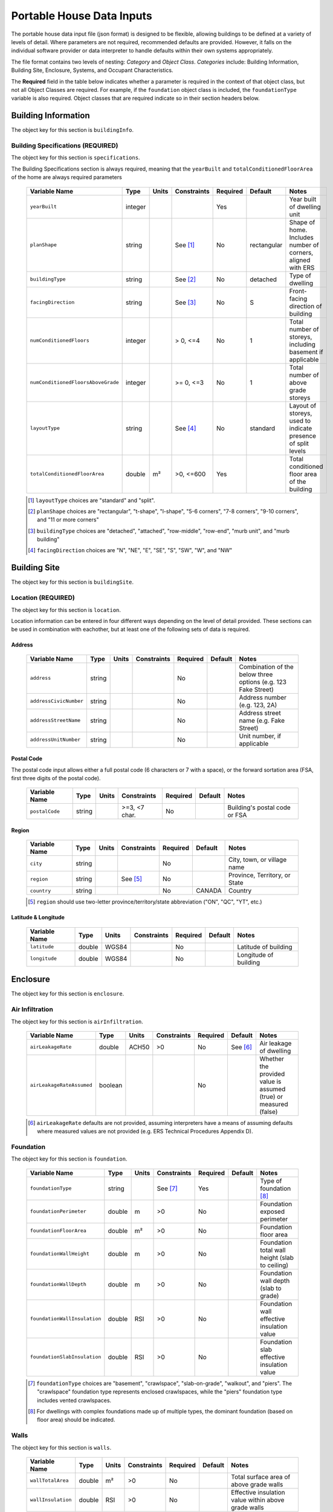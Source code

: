 Portable House Data Inputs
==========================

The portable house data input file (json format) is designed to be flexible, allowing buildings to be defined at a variety of levels of detail. 
Where parameters are not required, recommended defaults are provided. 
However, it falls on the individual software provider or data interpreter to handle defaults within their own systems appropriately.

The file format contains two levels of nesting: *Category* and *Object Class*. *Categories* include: Building Information, Building Site, Enclosure, Systems, and Occupant Characteristics.

The **Required** field in the table below indicates whether a parameter is required in the context of that object class, but not all Object Classes are required. 
For example, if the ``foundation`` object class is included, the ``foundationType`` variable is also required. 
Object classes that are required indicate so in their section headers below.


Building Information
--------------------

The object key for this section is ``buildingInfo``.

Building Specifications (REQUIRED)
**********************************

The object key for this section is ``specifications``.

The Building Specifications section is always required, meaning that the ``yearBuilt`` and ``totalConditionedFloorArea`` of the home are always required parameters

  ==================================  ========  =======  ===========  ========  ===========  ============================================================
  Variable Name                       Type      Units    Constraints  Required  Default      Notes
  ==================================  ========  =======  ===========  ========  ===========  ============================================================
  ``yearBuilt``                       integer                         Yes                    Year built of dwelling unit
  ``planShape``                       string             See [#]_     No        rectangular  Shape of home. Includes number of corners, aligned with ERS
  ``buildingType``                    string             See [#]_     No        detached     Type of dwelling
  ``facingDirection``                 string             See [#]_     No        S            Front-facing direction of building
  ``numConditionedFloors``            integer            > 0, <=4     No        1            Total number of storeys, including basement if applicable
  ``numConditionedFloorsAboveGrade``  integer            >= 0, <=3    No        1            Total number of above grade storeys
  ``layoutType``                      string             See [#]_     No        standard     Layout of storeys, used to indicate presence of split levels
  ``totalConditionedFloorArea``       double    m²       >0, <=600    Yes                    Total conditioned floor area of the building
  ==================================  ========  =======  ===========  ========  ===========  ============================================================

  .. [#] ``layoutType`` choices are "standard" and "split".
  .. [#] ``planShape`` choices are "rectangular", "t-shape", "l-shape", "5-6 corners", "7-8 corners", "9-10 corners", and "11 or more corners"
  .. [#] ``buildingType`` choices are "detached", "attached", "row-middle", "row-end", "murb unit", and "murb building"
  .. [#] ``facingDirection`` choices are "N", "NE", "E", "SE", "S", "SW", "W", and "NW"



Building Site
-------------

The object key for this section is ``buildingSite``.

Location (REQUIRED)
***********************

The object key for this section is ``location``.

Location information can be entered in four different ways depending on the level of detail provided.
These sections can be used in combination with eachother, but at least one of the following sets of data is required.

Address
~~~~~~~
  
  ==================================  ========  =======  ===========  ========  ===========  =============================================================
  Variable Name                       Type      Units    Constraints  Required  Default      Notes
  ==================================  ========  =======  ===========  ========  ===========  =============================================================
  ``address``                         string                          No                     Combination of the below three options (e.g. 123 Fake Street)
  ``addressCivicNumber``              string                          No                     Address number (e.g. 123, 2A)
  ``addressStreetName``               string                          No                     Address street name (e.g. Fake Street)
  ``addressUnitNumber``               string                          No                     Unit number, if applicable
  ==================================  ========  =======  ===========  ========  ===========  =============================================================

Postal Code
~~~~~~~~~~~
The postal code input allows either a full postal code (6 characters or 7 with a space), or the forward sortation area (FSA, first three digits of the postal code). 
  
  ==================================  ========  =======  =============  ========  ===========  ============================================================
  Variable Name                       Type      Units    Constraints    Required  Default      Notes
  ==================================  ========  =======  =============  ========  ===========  ============================================================
  ``postalCode``                      string             >=3, <7 char.  No                     Building's postal code or FSA
  ==================================  ========  =======  =============  ========  ===========  ============================================================

Region
~~~~~~~~~~~
  
  ==================================  ========  =======  =============  ========  ===========  ============================================================
  Variable Name                       Type      Units    Constraints    Required  Default      Notes
  ==================================  ========  =======  =============  ========  ===========  ============================================================
  ``city``                            string                            No                     City, town, or village name
  ``region``                          string             See [#]_       No                     Province, Territory, or State
  ``country``                         string                            No        CANADA       Country
  ==================================  ========  =======  =============  ========  ===========  ============================================================

  .. [#] ``region`` should use two-letter province/territory/state abbreviation ("ON", "QC", "YT", etc.)

Latitude & Longitude
~~~~~~~~~~~~~~~~~~~~
  
  ==================================  ========  =======  =============  ========  ===========  ============================================================
  Variable Name                       Type      Units    Constraints    Required  Default      Notes
  ==================================  ========  =======  =============  ========  ===========  ============================================================
  ``latitude``                        double    WGS84                   No                     Latitude of building
  ``longitude``                       double    WGS84                   No                     Longitude of building
  ==================================  ========  =======  =============  ========  ===========  ============================================================


Enclosure
---------

The object key for this section is ``enclosure``.


Air Infiltration
***********************

The object key for this section is ``airInfiltration``.

  ==================================  ========  =======  =============  ========  ===========  =================================================================
  Variable Name                       Type      Units    Constraints    Required  Default      Notes
  ==================================  ========  =======  =============  ========  ===========  =================================================================
  ``airLeakageRate``                  double    ACH50    >0             No        See [#]_     Air leakage of dwelling
  ``airLeakageRateAssumed``           boolean                           No                     Whether the provided value is assumed (true) or measured (false)
  ==================================  ========  =======  =============  ========  ===========  =================================================================

  .. [#] ``airLeakageRate`` defaults are not provided, assuming interpreters have a means of assuming defaults where measured values are not provided (e.g. ERS Technical Procedures Appendix D).



Foundation
***********************

The object key for this section is ``foundation``.

  ==================================  ========  =======  =============  ========  ===========  ============================================================
  Variable Name                       Type      Units    Constraints    Required  Default      Notes
  ==================================  ========  =======  =============  ========  ===========  ============================================================
  ``foundationType``                  string             See [#]_       Yes                    Type of foundation [#]_
  ``foundationPerimeter``             double    m        >0             No                     Foundation exposed perimeter
  ``foundationFloorArea``             double    m²       >0             No                     Foundation floor area                     
  ``foundationWallHeight``            double    m        >0             No                     Foundation total wall height (slab to ceiling)     
  ``foundationWallDepth``             double    m        >0             No                     Foundation wall depth (slab to grade)    
  ``foundationWallInsulation``        double    RSI      >0             No                     Foundation wall effective insulation value 
  ``foundationSlabInsulation``        double    RSI      >0             No                     Foundation slab effective insulation value
  ==================================  ========  =======  =============  ========  ===========  ============================================================

  .. [#] ``foundationType`` choices are "basement", "crawlspace", "slab-on-grade", "walkout", and "piers". The "crawlspace" foundation type represents enclosed crawlspaces, while the "piers" foundation type includes vented crawlspaces.
  .. [#] For dwellings with complex foundations made up of multiple types, the dominant foundation (based on floor area) should be indicated. 

Walls
***********************

The object key for this section is ``walls``.

  ==================================  ========  =======  =============  ========  ===========  ============================================================
  Variable Name                       Type      Units    Constraints    Required  Default      Notes
  ==================================  ========  =======  =============  ========  ===========  ============================================================
  ``wallTotalArea``                   double    m²       >0             No                     Total surface area of above grade walls
  ``wallInsulation``                  double    RSI      >0             No                     Effective insulation value within above grade walls
  ==================================  ========  =======  =============  ========  ===========  ============================================================


Attic Ceilings
***********************

The object key for this section is ``atticCeilings``.

When no information on ceilings is provided, a ceiling with an attic is recommended to be assumed.

  ==================================  ========  =======  =============  ========  ===========  ============================================================
  Variable Name                       Type      Units    Constraints    Required  Default      Notes
  ==================================  ========  =======  =============  ========  ===========  ============================================================
  ``ceilingArea``                     double    m²       >0             No                     Surface area of ceiling 
  ``ceilingInsulation``               double    RSI      >0             No                     Effective insulation value within attic
  ==================================  ========  =======  =============  ========  ===========  ============================================================

Flat Ceilings
***********************

The object key for this section is ``flatCeilings``.

  ==================================  ========  =======  =============  ========  ===========  ============================================================
  Variable Name                       Type      Units    Constraints    Required  Default      Notes
  ==================================  ========  =======  =============  ========  ===========  ============================================================
  ``ceilingArea``                     double    m²       >0             No                     Surface area of ceiling 
  ``ceilingInsulation``               double    RSI      >0             No                     Effective insulation value within flat ceilings
  ==================================  ========  =======  =============  ========  ===========  ============================================================

Cathedral Ceilings
***********************

The object key for this section is ``cathedralCeilings``.

  ==================================  ========  =======  =============  ========  ===========  ============================================================
  Variable Name                       Type      Units    Constraints    Required  Default      Notes
  ==================================  ========  =======  =============  ========  ===========  ============================================================
  ``ceilingArea``                     double    m²       >0             No                     Surface area of ceiling 
  ``ceilingInsulation``               double    RSI      >0             No                     Effective insulation value within cathedral ceilings
  ==================================  ========  =======  =============  ========  ===========  ============================================================

Exposed Floor
***********************

The object key for this section is ``exposedFloors``.

  ========================================  ========  =======  =============  ========  ===========  ==================================================================================================
  Variable Name                             Type      Units    Constraints    Required  Default      Notes
  ========================================  ========  =======  =============  ========  ===========  ==================================================================================================
  ``exposedFloorAdjacentConditionedSpace``  boolean                           No        false        Indicates if the underside of the exposed floor is above a space such as an enclosed garage.
  ``exposedFloorArea``                      double    RSI      >=0            No                     Horizontal surface area of exposed floor
  ``exposedFloorInsulation``                double    RSI      >=0            No                     Effective insulation value of exposed floor
  ========================================  ========  =======  =============  ========  ===========  ==================================================================================================

Windows
***********************

The object key for this section is ``windows``.

  ==================================  ========  ========  =============  ========  ===========  ===========================================================================================================================
  Variable Name                       Type      Units     Constraints    Required  Default      Notes
  ==================================  ========  ========  =============  ========  ===========  ===========================================================================================================================
  ``numWindows``                      integer   count     >0             No                     Total window count
  ``windowArea.total``                double    m²        >0             No                     Total window area for the entire building
  ``windowArea.south``                double    m²        >0             No                     Total window area on the south face of the building
  ``windowArea.southeast``            double    m²        >0             No                     Total window area on the southeast face of the building
  ``windowArea.east``                 double    m²        >0             No                     Total window area on the east face of the building
  ``windowArea.northeast``            double    m²        >0             No                     Total window area on the northeast face of the building
  ``windowArea.north``                double    m²        >0             No                     Total window area on the north face of the building
  ``windowArea.northwest``            double    m²        >0             No                     Total window area on the northwest face of the building
  ``windowArea.west``                 double    m²        >0             No                     Total window area on the west face of the building
  ``windowArea.southwest``            double    m²        >0             No                     Total window area on the southwest face of the building
  ``glassLayerType``                                      See [#]_       No                     Description of the glass layers of the window
  ``frameType``                                           See [#]_       No                     
  ``coatingType``                                         See [#]_       No                     
  ``fillGasType``                                         See [#]_       No                     Type of gas inside double/triple-pane windows. Ignored for single-pane.
  ``overallUValue``                   double    W/(m²K)                  No                     Full-assembly U-factor of the window
  ``shgc``                            double    fraction                 No                     Full-assembly solar heat gain coefficient of the window
  ``fractionOperable``                double    fraction  >=0, <=1       No        0            Area fraction of windows that are operable. Calculated as the total operable window area divided by the total window area
  ==================================  ========  ========  =============  ========  ===========  ===========================================================================================================================
  
  .. [#] ``glassLayerType`` choices are "single-pane", "double-pane", "triple-pane", or "glass block".
  .. [#] ``frameType`` choices are "aluminum", "fiberglass", "metal", "vinyl", or "wood".
  .. [#] ``coatingType`` choices are "clear", "low-e", "low-e, high-solar-gain", "low-e, low-solar-gain", "tinted", "tinted/reflective", or "reflective"
  .. [#] ``fillGasType`` choices are "air", "argon", "krypton", "other".

It is recommended that either a description of the window is provided using the fields: ``glassLayerType``, ``frameType``, ``coatingType``, and ``fillGasType``, or the windows are described using ``overallUValue`` and ``shgc``

Doors
***********************

The object key for this section is ``doors``.

  ==================================  ========  ========  =============  ========  ===========  ========================
  Variable Name                       Type      Units     Constraints    Required  Default      Notes
  ==================================  ========  ========  =============  ========  ===========  ========================
  ``numDoors``                        integer   count     >0             No                     Total door count
  ``numPatioDoors``                   integer   count     >=0            No                     Total patio door count
  ``doorUValue``                      double    W/(m²K)   >0             No                     
  ``patioDoorUValue``                 double    W/(m²K)   >0             No                     
  ==================================  ========  ========  =============  ========  ===========  ========================



Systems
-------

The object key for this section is ``systems``

Primary Heating
***********************

The object key for this section is ``primaryHeating``.

When the primary heating system of a house is a heat pump, this section should be used to describe the heat pump's back-up or auxiliary heating system.

  ==================================  ========  ========  =============  ========  ===========  ================================================
  Variable Name                       Type      Units     Constraints    Required  Default      Notes
  ==================================  ========  ========  =============  ========  ===========  ================================================
  ``equipmentType``                                       See [#]_       Yes                                                             
  ``equipmentSubType``                                    See [#]_       No                                      
  ``fuelType``                                            See [#]_       Yes                                                             
  ``efficiency``                      double    %                        No                                                                
  ``capacity``                                                           No        kW           When units aren't provided, assumed to be kW                                              
  ``capacityUnits``                                       kW, BTU/h      No                                                                      
  ``manufacturerName``                string                             No                                                                  
  ``modelNumber``                     string                             No                                                                    
  ``ageOfEquipment``                  integer   years                    No                                                                                                                             
  ``ducted``                          boolean                            No                                                               
  ==================================  ========  ========  =============  ========  ===========  ================================================

  .. [#] ``equipmentType`` choices are "furnace", "boiler", "electric resistance", "wood stove", "fireplace", and "combination boiler".
  .. [#] ``equipmentSubType`` choices are "condensing", "non-condensing", "storage tank", and "tankless". The field may also be left empty if none apply.
  .. [#] ``fuelType`` choices are "electricity", "natural gas", "propane", "oil", "wood", "wood pellets".

The following table outlines permissible combinations of ``equipmentType``, ``equipmentSubType``, and ``fuelType`` options

  =========================== ======================================== =================
  ``type``                    ``equipmentSubType``                     ``fuelType``
  =========================== ======================================== =================
  furnace                     condensing, non-condensing               "electricity", "natural gas", "propane", "oil", "wood", "wood pellets"
  boiler                      condensing, non-condensing               "electricity", "natural gas", "propane", "oil", "wood", "wood pellets"
  electric resistance         None (field ignored)                     "electricity"
  wood stove                  None (field ignored)                     "wood", "wood pellets"
  fireplace                   None (field ignored)                     "wood", "wood pellets"
  combination boiler          storage tank, tankless                   "natural gas", "propane", "oil"
  =========================== ======================================== =================


Secondary Heating
***********************

The object key for this section is ``secondaryHeating``.

This section should only be used if information about the primary heating system is provided. It should not be used to model an auxiliary or backup system for a heat pump.

  ==================================  ========  ========  =============  ========  ===========  ================================================
  Variable Name                       Type      Units     Constraints    Required  Default      Notes
  ==================================  ========  ========  =============  ========  ===========  ================================================
  ``equipmentType``                                       See [#]_       Yes                                                             
  ``equipmentSubType``                                    See [#]_       No                                      
  ``fuelType``                                            See [#]_       Yes                                                             
  ``efficiency``                      double    %                        No                                                                
  ``capacity``                                                           See [#]_  kW           When units aren't provided, assumed to be kW                                              
  ``capacityUnits``                                       kW, BTU/h      No                                                                      
  ``manufacturerName``                string                             No                                                                  
  ``modelNumber``                     string                             No                                                                    
  ``ageOfEquipment``                  integer   years                    No                                                                                                                             
  ``ducted``                          boolean                            No                                                               
  ``heatedFloorArea``                 double    m²        >0             See [#]_
  ==================================  ========  ========  =============  ========  ===========  ================================================

  .. [#] ``equipmentType`` choices are "furnace", "boiler", "electric resistance", "wood stove", "fireplace", and "combination boiler".
  .. [#] ``equipmentSubType`` choices are "condensing", "non-condensing", "storage tank", and "tankless". The field may also be left empty if none apply.
  .. [#] ``fuelType`` choices are "electricity", "natural gas", "propane", "oil", "wood", "wood pellets".
  .. [#] .. [#] Either ``capacity`` or ``heatedFloorArea`` should be provided for a secondary heating system.


Permanent Cooling
***********************

The object key for this section is ``permanentCooling``.

  ==================================  ========  ========  ===============  ==============  ===========  ================================================
  Variable Name                       Type      Units     Constraints      Required        Default      Notes
  ==================================  ========  ========  ===============  ==============  ===========  ================================================
  ``equipmentType``                   string              See [#]_         No              central      The type of permanent cooling system                                
  ``efficiency``                      double    SEER                       No                           The efficiency of the cooling system, assumed to be in SEER when no units are provided                                     
  ``efficiencyUnits``                 string              COP,SEER,SEER2   No              SEER         Units of the provided cooling efficiency                                        
  ``capacity``                        double    kW                                                      The capacity of the cooling system, assumed to be in kW when no units are provided                                         
  ``capacityUnits``                   string              kW, BTU/h        No              kW           Units of the provided cooling capacity                                             
  ``manufacturerName``                string                               No                           Manufacturer/brand name of the cooling system                                       
  ``modelNumber``                     string                               No                           Model name/number of the cooling system                                         
  ``ageOfEquipment``                  integer   years     >=0              No                           Age of the cooling system                                               
  ``cooledFloorArea``                 double    m²        >0               No                           The amount of floor area served by the cooling system. Should only be used if the cooling system does not service the entire dwelling.
  ``installed``                       boolean                              Yes (See [#]_)  false        A true/false indicator that can be used to indicate the presence of a permanent cooling system without any other parameters.
  ==================================  ========  ========  ===============  ==============  ===========  ================================================

  .. [#] ``equipmentType`` choices are "central", and "mini-split"
  .. [#] ``installed`` should be set to true if the presence of a cooling system is indicated without any other parameters, but is otherwise not required.


Temporary Cooling
***********************

The object key for this section is ``temporaryCooling``.

  ==================================  ========  ========  ===============  ==============  ===========  ================================================
  Variable Name                       Type      Units     Constraints      Required        Default      Notes
  ==================================  ========  ========  ===============  ==============  ===========  ================================================
  ``equipmentType``                   string              See [#]_         No              central      The type of temporary cooling system                                
  ``efficiency``                      double    SEER                       No                           The efficiency of the cooling system, assumed to be in SEER when no units are provided                                     
  ``efficiencyUnits``                 string              COP,SEER,SEER2   No              SEER         Units of the provided cooling efficiency                                        
  ``capacity``                        double    kW                                                      The capacity of the cooling system, assumed to be in kW when no units are provided                                         
  ``capacityUnits``                   string              kW, BTU/h        No              kW           Units of the provided cooling capacity                                             
  ``manufacturerName``                string                               No                           Manufacturer/brand name of the cooling system                                       
  ``modelNumber``                     string                               No                           Model name/number of the cooling system                                         
  ``ageOfEquipment``                  integer   years     >=0              No                           Age of the cooling system                                               
  ``cooledFloorArea``                 double    m²        >0               No                           The amount of floor area served by the cooling system. Should only be used if the cooling system does not service the entire dwelling.
  ``installed``                       boolean                              No (See [#]_)   false        A true/false indicator that can be used to indicate the presence of a permanent cooling system without any other parameters.
  ==================================  ========  ========  ===============  ==============  ===========  ================================================

  .. [#] ``equipmentType`` choices are "window", and "floor"
  .. [#] ``installed`` should be set to true if the presence of a cooling system is indicated without any other parameters, but is otherwise not required.

Heat Pump
***********************

The object key for this section is ``heatPump``.

  ====================================  ========  ========  ==============   ========  ===========  ==========================================================
  Variable Name                         Type      Units     Constraints      Required  Default      Notes
  ====================================  ========  ========  ==============   ========  ===========  ==========================================================
  ``type``                              string              See [#]_         Yes                    The type of heat pump based on its heat source/sink
  ``distributionType``                  string              See [#]_         No                     The type of distribution system used by the heat pump                          
  ``numberOfHeads``                     int       count                      No                     The number of indoor heads for mini-split and multi-split heat pumps              
  ``fuelType``                          string              See [#]_         No        electricity  The fuel source for the heat pump. Note that natural gas is highly unlikely to be supported by simulation engines unless otherwise noted.                            
  ``ratedHeatingEfficiency``            double    COP       >0               No                     Rated heating efficiency, typically at 8.33˚C/47˚F                                             
  ``ratedHeatingEfficiencyUnits``       string              COP,HSPF,HSPF2   No                     Units for heating efficiency provided                    
  ``ratedHeatingCapacity``              double    kW        >0               No                     Rated heating capacity, typically at 8.333˚C/47˚F                           
  ``ratedHeatingCapacityUnits``         string              kW, BTU/hr       No                     Units for the heating capacity provided         
  ``ratedHeatingTemp``                  double    ˚C        >-50             No        8.333˚C      Temperature point for the rated heating capacity and efficiency       
  ``coldClimateHeatingEfficiency``      double    COP       >0               No                     Cold climate heating efficiency, typically at -15˚C/5˚F                       
  ``coldClimateHeatingCapacity``        double    kW        >0               No                     Cold climate heating capacity, typically at -15˚C/5˚F                     
  ``coldClimateHeatingCapacityUnits``   string              kW, BTU/hr       No                     Units for the cold climate heating capacity provided                            
  ``coldClimateRatingTemp``             double    ˚C        >-50             No        -15˚C        Temperature point for the cold climate heating capacity and efficiency                    
  ``usedForCooling``                    boolean                              No        true         Whether or not the heat pump is used for cooling in addition to heating                                    
  ``ratedCoolingEfficiency``            double    COP       >0               No                     Rated cooling efficiency, typically at 35˚C/95˚F                                
  ``ratedCoolingEfficiencyUnits``       double    COP       COP,SEER,SEER2   No                     Units for the cooling efficiency provided                                   
  ``ratedCoolingCapacity``              double    kW        >0               No                     Rated cooling capacity, typically at 35˚C/95˚F                                         
  ``ratedCoolingCapacityUnits``         string              kW, BTU/hr       No                     Units for the cooling capacity provided                                                            
  ``ratedCoolingTemp``                  double    ˚C        >15              No        35˚C         Temperature rating point for the provided cooling capacity and efficiency                                               
  ``switchoverTemperature``             double    ˚C        >-50             No                     Switchover temperature in heating mode, below which the primary heating system is configured to run                                                  
  ``manufacturerName``                  string                               No                     Manufacturer name of the heat pump                                    
  ``modelNameNumber``                   string                               No                     Model name or number of the heat pump                                                                
  ``ageOfEquipment``                    integer   years     >=0, <100        No                     Age of the heat pump                                                                                                                         
  ====================================  ========  ========  ==============   ========  ===========  ==========================================================

  .. [#] ``type`` choices are "air-to-air", "air-to-water", "ground-to-air", and "water-to-air"
  .. [#] ``equipmentSubType`` choices are "central", "mini-split", and "multi-split"
  .. [#] ``fuelType`` choices are "electricity", and "natural gas"


Primary Domestic Hot Water (DHW)
********************************

The object key for this section is ``primaryHotWater``.

  ==================================  ========  ========  =============  ========  ===========  ==========================================================
  Variable Name                       Type      Units     Constraints    Required  Default      Notes
  ==================================  ========  ========  =============  ========  ===========  ==========================================================
  ``tankType``                        string              See [#]_       No                     The tank type of the DHW system                                                                  
  ``equipmentSubType``                string              See [#]_       No                     Whether the DHW system is condensing or not                                                                                 
  ``fuelType``                        string              See [#]_       Yes                    The fuel source for the DHW system                                                                       
  ``efficiency``                      double    EF        >0             No                     The efficiency of the DHW system                                                                      
  ``tankCapacity``                    double    L         >=0            No                     The tank capacity (size) of the DHW system                                                                        
  ``manufacturerName``                string                             No                     Manufacturer name of the DHW system                                                                  
  ``modelNumber``                     string                             No                     Model name or number of the DHW system                                                                    
  ``ageOfEquipment``                  integer             >=0, <100      No                     Age of the DHW system                                                                        
  ``tankSetpoint``                    double    ˚C        >20            No        55           The hot water setpoint for the system                                                                     
  ``fractionOfTank``                  double    frac      >=0, <=1       No                     The fraction of the tank or hot water load served by this DHW system (for use when multiple systems are present)                                                                                
  ==================================  ========  ========  =============  ========  ===========  ==========================================================

  .. [#] ``tankType`` choices are "storage tank", "tankless", "heat pump", and "combination boiler"
  .. [#] ``equipmentSubType`` choices are "condensing", "non-condensing"
  .. [#] ``fuelType`` choices are "electricity", "natural gas", "propane", "oil", "wood", "wood pellets", and "solar"

The following table outlines permissible combinations of ``tankType``, ``equipmentSubType``, and ``fuelType`` options. These constraints also apply to secondary DHW systems.

  =========================== ======================================== =================
  ``tankType``                ``equipmentSubType``                     ``fuelType``
  =========================== ======================================== =================
  storage tank                "condensing", "non-condensing"           "electricity", "natural gas", "propane", "oil", "wood", "wood pellets", "solar"                                    
  tankless                    "condensing", "non-condensing"           "electricity", "natural gas", "propane", "oil"                               
  heat pump                   None (field ignored)                     "electricity"
  combination boiler          None (field ignored)                     "natural gas", "propane", "oil"
  =========================== ======================================== =================



Secondary Domestic Hot Water (DHW)
**********************************

The object key for this section is ``secondaryHotWater``.

  ==================================  ========  ========  =============  ========  ===========  ==========================================================
  Variable Name                       Type      Units     Constraints    Required  Default      Notes
  ==================================  ========  ========  =============  ========  ===========  ==========================================================
  ``tankType``                        string              See [#]_       No                     The tank type of the DHW system                                                                  
  ``equipmentSubType``                string              See [#]_       No                     Whether the DHW system is condensing or not                                                                                 
  ``fuelType``                        string              See [#]_       Yes                    The fuel source for the DHW system                                                                       
  ``efficiency``                      double    EF        >0             No                     The efficiency of the DHW system                                                                      
  ``tankCapacity``                    double    L         >=0            No                     The tank capacity (size) of the DHW system                                                                        
  ``manufacturerName``                string                             No                     Manufacturer name of the DHW system                                                                  
  ``modelNumber``                     string                             No                     Model name or number of the DHW system                                                                    
  ``ageOfEquipment``                  integer             >=0, <100      No                     Age of the DHW system                                                                        
  ``tankSetpoint``                    double    ˚C        >20            No        55           The hot water setpoint for the system                                                                     
  ``fractionOfTank``                  double    frac      >=0, <=1       See [#]_               The fraction of the tank or hot water load served by this DHW system (for use when multiple systems are present)                                                                                
  ==================================  ========  ========  =============  ========  ===========  ==========================================================

  .. [#] ``tankType`` choices are "storage tank", "tankless", "heat pump", and "combination boiler"
  .. [#] ``equipmentSubType`` choices are "condensing", "non-condensing"
  .. [#] ``fuelType`` choices are "electricity", "natural gas", "propane", "oil", "wood", "wood pellets", and "solar"
  .. [#] When a secondary system is present it is highly recommended that its contribution to the hot water load is indicated.


Ventilation
************

The object key for this section is ``ventilation``.

  =======================================  ========  ========  =============  ========  ===========  ==========================================================
  Variable Name                            Type      Units     Constraints    Required  Default      Notes
  =======================================  ========  ========  =============  ========  ===========  ==========================================================
  ``bathroomFanCount``                     integer             >=0            No                     The number of bathroom fans in the dwelling                              
  ``rangeHoodFanCount``                    integer             >=0            No                     The number of range hood fans in the dwelling                               
  ``otherFanCount``                        integer             >=0            No                     The number of other ventilation fans in the dwelling                           
  ``recoveryVentilatorType``               string              See [#]_       No                     The type of recovery ventilator (heat or energy)                                
  ``recoveryVentilatorEfficiency``         double    %         >0, <100       No                     The heating efficiency (SRE) of the HRV/ERV
  ``recoveryVentilatorManufacturerName``   string                             No                     Manufacturer name of the HRV/ERV                             
  ``recoveryVentilatorModelNumber``        string                             No                     Model name/number of the HRV/ERV                               
  ``ageOfRecoveryVentilator``              integer   years     >0             No                     Age of the HRV/ERV                           
  =======================================  ========  ========  =============  ========  ===========  ==========================================================

  .. [#] ``recoveryVentilatorType`` choices are "none", "hrv", and "erv"



Solar Photovoltaics (PV)
*************************

The object key for this section is ``solarPv``.

  ==================================  ========  ========  =============  ========  ===========  ==========================================================
  Variable Name                       Type      Units     Constraints    Required  Default      Notes
  ==================================  ========  ========  =============  ========  ===========  ==========================================================
  ``mountingLocation``                string              See [#]_       No        roof         Location of the PV system                                                  
  ``systemOrientation``               double    degree                   No                     Orientation of the PV system, measured in degrees from North clockwise (northeast = 45˚)                                             
  ``systemTiltAngle``                 double    degree                   No                     Tilt angle of the PV system, measured in degrees from horizontal                                           
  ``systemCapacity``                  double    kW                       Yes                    Capacity (max power output) of the PV system                                      
  ``systemEfficiency``                double    %                        No                     Nominal efficiency of the PV system                                       
  ``ageOfEquipment``                  integer   years                    No                     Age of the PV system                                          
  ``numberOfPanels``                  integer   count                    No                     Number of individual panels                                          
  ``manufacturerName``                string                             No                     Manufacturer name of the PV system                               
  ``modelNumber``                     string                             No                     Model name/number of the PV system                                 
  ==================================  ========  ========  =============  ========  ===========  ==========================================================

  .. [#] ``mountingLocation`` choices are "roof", "ground", and "garage"


Energy Storage
*************************

The object key for this section is ``energyStorage``. 

This section is used to indicate the presence of a battery energy storage system.

  ==================================  ========  ========  =============  ========  ===========  ==========================================================
  Variable Name                       Type      Units     Constraints    Required  Default      Notes
  ==================================  ========  ========  =============  ========  ===========  ==========================================================
  ``batteryEnergyCapacity``           double    kWh       >0             Yes                    The amount of energy that can be stored in the battery bank                                                                  
  ``inverterCapacity``                double    kW        >0             Yes                    The nominal charge/discharge rate of the inverter                                                                 
  ``manufacturerName``                string                             No                     Manufacturer name of the battery energy storage system
  ``modelNumber``                     string                             No                     Model name/number of the battery energy storage system       
  ==================================  ========  ========  =============  ========  ===========  ==========================================================


Transportation
*************************

The object key for this section is ``transportation``. 

This section is used to indicate the presence of any electric vehicles.

  ==================================  ========  ========  =============  ========  ===========  ==========================================================
  Variable Name                       Type      Units     Constraints    Required  Default      Notes
  ==================================  ========  ========  =============  ========  ===========  ==========================================================
  ``electricVehicleCount``            integer   count     >0             Yes                    The number of electric vehicles charged at the dwelling                                                                 
  ``ageOfVehicle``                    integer   year      >0             No                     Age of vehicle                                                                  
  ``chargerCapacity``                 double    kW        >0             No                     Maximum rate of charge for the electric vehicle
  ``isBidirectional``                 boolean                            No        false        Whether the charger can draw power from the vehicle as a back-up source for the dwelling                        
  ``manufacturerName``                string                             No                     Manufacturer name of the primary electric vehicle
  ``modelNumber``                     string                             No                     Model name/number of the primary electric vehicle       
  ==================================  ========  ========  =============  ========  ===========  ==========================================================



Occupant Characteristics
------------------------

The object key for this section is ``occupancy``. 

  ===================================  ========  ========  =============  ========  ===========  ==========================================================
  Variable Name                        Type      Units     Constraints    Required  Default      Notes
  ===================================  ========  ========  =============  ========  ===========  ==========================================================
  ``totalOccupantCount``               integer   count     >0             Yes       See [#]_     The total number of occupants in the dwelling                                                                 
  ``occupantCountHomeDuringWeekdays``  integer   count     >=0            No        false        The total number of occupants in the dwelling expected to be home on weekdays (i.e. work-from-home occupants)                        
  ===================================  ========  ========  =============  ========  ===========  ==========================================================

  .. [#] It is recommended that 3 occupants are assumed for single family dwellings and 2 occupants are assumed per MURB unit to align with other common Canadian energy modelling assumptions (e.g. EnerGuide)



Base Loads 
*************************

The object key for this section is ``baseLoads``. 

Miscellaneous consumption inputs can be used as a catch-all to indicate any consumption that isn't accounted for by other appliances. Consumption for appliances could be "turned off" by providing an annual consumption value of 0 kWh/y.

  ==================================  ========  ========  =============  ========  ===========  ==========================================================
  Variable Name                       Type      Units     Constraints    Required  Default      Notes
  ==================================  ========  ========  =============  ========  ===========  ==========================================================
  ``clothesWasherConsumption``        double    kWh/y     >=0            No                     Total annual consumption for a clothes washer                                             
  ``dryerConsumption``                double    kWh/y     >=0            No                     Total annual consumption for a dryer                                          
  ``dishwasherConsumption``           double    kWh/y     >=0            No                     Total annual consumption for a dishwasher                                               
  ``refrigeratorConsumption``         double    kWh/y     >=0            No                     Total annual consumption for a refrigerator                                                 
  ``freezerConsumption``              double    kWh/y     >=0            No                     Total annual consumption for a freezer (separate from the primary refrigerator)                                            
  ``dehumidifierConsumption``         double    kWh/y     >=0            No                     Total annual consumption for a dehumidifier                                                 
  ``cookingRangeOvenFuelType``        string              See [#]_       No                     Fuel type for the primary cooking appliance                                                 
  ``cookingRangeOvenConsumption``     double    kWh/y     >=0            No                     Total annual consumption for the primary cooking appliance                                                     
  ``interiorLightingConsumption``     double    kWh/y     >=0            No                     Total annual consumption for all interior lighting                                                   
  ``exteriorLightingConsumption``     double    kWh/y     >=0            No                     Total annual consumption for all exterior lighting                                                    
  ``plugLoadConsumption``             double    kWh/y     >=0            No                     Total annual consumption for all plug loads                                             
  ``miscElectricityConsumption``      double    kWh/y     >=0            No                     Total annual electricity consumption not already accounted for                                                    
  ``miscNaturalGasConsumption``       double    m3/y      >=0            No                     Total annual natural gas consumption not already accounted for                                                
  ``miscPropaneConsumption``          double    L/y       >=0            No                     Total annual propane consumption not already accounted for                                               
  ``miscOilConsumption``              double    L/y       >=0            No                     Total annual oil consumption not already accounted for                                           
  ``miscWoodConsumption``             double    kg/y      >=0            No                     Total annual wood consumption not already accounted for                                               
  ``electricalPanelSize``             double    A         >=0            No                     Electrical panel size                                   
  ==================================  ========  ========  =============  ========  ===========  ==========================================================

  .. [#] ``cookingRangeOvenFuelType`` choices are "electricity", "natural gas", and "propane"


Atypical Loads
*************************

The object key for this section is ``atypicalLoads``. 

Miscellaneous consumption inputs can be used as a catch-all to indicate any consumption that isn't accounted for by other appliances. Consumption for appliances could be "turned off" by providing an annual consumption value of 0 kWh/y.

  ==================================  ========  ========  =============  ========  ===========  ==========================================================
  Variable Name                       Type      Units     Constraints    Required  Default      Notes
  ==================================  ========  ========  =============  ========  ===========  ==========================================================
  ``pool``                            boolean                            No        false        Indicates the presence of an atypical load                                  
  ``poolPump``                        boolean                            No        false        Indicates the presence of an atypical load                                      
  ``poolHeater``                      boolean                            No        false        Indicates the presence of an atypical load                                        
  ``deIcingCables``                   boolean                            No        false        Indicates the presence of an atypical load                                           
  ``extensiveExteriorLighting``       boolean                            No        false        Indicates the presence of an atypical load                                                       
  ``heatedGarage``                    boolean                            No        false        Indicates the presence of an atypical load                                          
  ``hotTub``                          boolean                            No        false        Indicates the presence of an atypical load                                    
  ``mixedUse``                        boolean                            No        false        Indicates whether the building is mixed residential/commercial                                    
  ``outdoorGasAppliance``             boolean                            No        false        Indicates the presence of an atypical load                                                 
  ``swimmingPool``                    boolean                            No        false        Indicates the presence of an atypical load                                          
  ``commonSpaces``                    boolean                            No        false        Indicates the presence of an atypical load                                          
  ``elevator``                        boolean                            No        false        Indicates the presence of an atypical load                                      
  ``fitnessRoom``                     boolean                            No        false        Indicates the presence of an atypical load                                         
  ``snowmeltSystem``                  boolean                            No        false        Indicates the presence of an atypical load                                            
  ==================================  ========  ========  =============  ========  ===========  ==========================================================



Water Usage
*************************

The object key for this section is ``waterUsage``. 


  ==================================  ========  ========  =============  ========  ===========  ==========================================================
  Variable Name                       Type      Units     Constraints    Required  Default      Notes
  ==================================  ========  ========  =============  ========  ===========  ==========================================================
  ``dailyHotWaterConsumption``        double    L/day     >0             No                     The total daily hot water consumption of the entire dwelling                                                                  
  ``dailyTotalWaterConsumption``      double    L/day     >0             No                     The total daily water consumption of the entire dwelling                                                                    
  ==================================  ========  ========  =============  ========  ===========  ==========================================================


Temperature Control
*************************

The object key for this section is ``temperatureControl``. 

  ==================================  ========  ========  =============  ========  ===========  ==========================================================
  Variable Name                       Type      Units     Constraints    Required  Default      Notes
  ==================================  ========  ========  =============  ========  ===========  ==========================================================
  ``hasSmartThermostat``              boolean                            No        false        Indicates the presence of a                                      
  ``smartThermostatModel``            string                             No                     Make/model of smart thermostat                                
  ``heatingSetpointDay``              double    ˚C                       No        22           Heating season daytime set point                                   
  ``heatingSetpointNight``            double    ˚C                       No        22           Heating season nighttime/setback set point                                     
  ``heatingSetbackDuration``          double    hours                    No        0            Heating season setback duration                                        
  ``heatingSetbackStartTime``         double    hours                    No        0            Heating season setback start time (24 hour time, hour starting)                                         
  ``coolingSetpointDay``              double    ˚C                       No        24           Cooling season daytime set point                                     
  ``coolingSetpointNight``            double    ˚C                       No        24           Cooling season nighttime/setback set point                                     
  ``coolingSetbackDuration``          double    hours                    No        0            Cooling season setback duration                                        
  ``coolingSetbackStartTime``         double    hours                    No        0            Cooling season setback start time (24 hour time, hour starting)                                                                                               
  ==================================  ========  ========  =============  ========  ===========  ==========================================================


